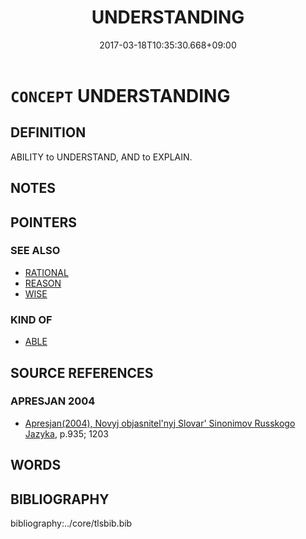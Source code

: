 # -*- mode: mandoku-tls-view -*-
#+TITLE: UNDERSTANDING
#+DATE: 2017-03-18T10:35:30.668+09:00        
#+STARTUP: content
* =CONCEPT= UNDERSTANDING
:PROPERTIES:
:CUSTOM_ID: uuid-dbea28a7-6c77-4604-acb0-065a2c70bf33
:TR_ZH: 理解
:END:
** DEFINITION

ABILITY to UNDERSTAND, AND to EXPLAIN.

** NOTES

** POINTERS
*** SEE ALSO
 - [[tls:concept:RATIONAL][RATIONAL]]
 - [[tls:concept:REASON][REASON]]
 - [[tls:concept:WISE][WISE]]

*** KIND OF
 - [[tls:concept:ABLE][ABLE]]

** SOURCE REFERENCES
*** APRESJAN 2004
 - [[cite:APRESJAN-2004][Apresjan(2004), Novyj objasnitel'nyj Slovar' Sinonimov Russkogo Jazyka]], p.935; 1203

** WORDS
   :PROPERTIES:
   :VISIBILITY: children
   :END:
** BIBLIOGRAPHY
bibliography:../core/tlsbib.bib

